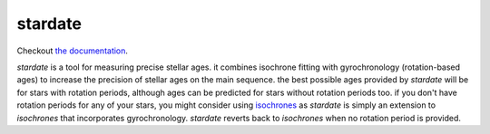 .. stardate documentation master file, created by
   sphinx-quickstart on Sat Nov  3 16:17:18 2018.
   You can adapt this file completely to your liking, but it should at least
   contain the root `toctree` directive.

stardate
====================================

Checkout `the documentation <https://stardate.readthedocs.io/en/latest/>`_.

*stardate* is a tool for measuring precise stellar ages.
it combines isochrone fitting with gyrochronology (rotation-based ages) to
increase the precision of stellar ages on the main sequence.
the best possible ages provided by *stardate* will be for stars with rotation
periods, although ages can be predicted for stars without rotation periods
too.
if you don't have rotation periods for any of your stars, you might consider
using `isochrones <https://github.com/timothydmorton/isochrones>`_ as
*stardate* is simply an extension to *isochrones* that incorporates
gyrochronology.
*stardate* reverts back to *isochrones* when no rotation period is provided.

.. Installation
.. ============

.. .. code-block:: bash
..     git clone https://github.com/RuthAngus/stardate.git
..     cd stardate
..     python setup.py install

.. You'll also need to download isochrones and switch to the eep branch:

.. .. code-block:: bash
..     git clone https://github.com/timothydmorton/isochrones
..     cd isochrones
..     git checkout eep
..     python setup.py install

.. In order to get started you can create a dictionary containing the observables
.. you have for your star.
.. These could be atmospheric parameters (like those shown in the example below
.. for the Sun), or just photometric colors, like those from *2MASS*, *SDSS* or
.. *Gaia*.
.. If you have a parallax, asteroseismic parameters, or an idea of the
.. maximum V-band extinction you should throw those in too.
.. Set up the star object and :func:`chronology.star.fit` will run Markov Chain
.. Monte Carlo (using *emcee*) in order to infer a Bayesian age for your star.

.. Example usage
.. =============
.. ::

..     import stardate as sd

..     # Create a dictionary of observables
..     iso_params = {"teff": (5777, 10),     # Teff with uncertainty.
..                   "logg": (4.44, .05),    # logg with uncertainty.
..                   "feh": (0., .001),      # Metallicity with uncertainty.
..                   "parallax": (1., .01),  # Parallax in milliarcseconds.
..                   "maxAV": .1}            # Maximum extinction

..     prot, prot_err = 26, 1

..     # Set up the star object.
..     star = sd.star(iso_params, prot, prot_err)  # Here's where you add a rotation period

..     # Run the MCMC
..     star.fit()

..     # Print the median age with the 16th and 84th percentile uncertainties.
..     print("stellar age = {0} + {1} + {2}".format(star.age[0], star.age[2], star.age[1])

..     >> stellar age = 4.5 + 2.1 - 1.3

